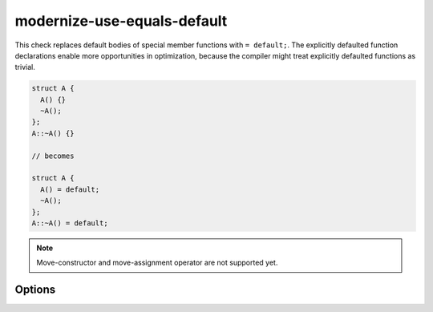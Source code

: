 .. title:: clang-tidy - modernize-use-equals-default

modernize-use-equals-default
============================

This check replaces default bodies of special member functions with ``=
default;``. The explicitly defaulted function declarations enable more
opportunities in optimization, because the compiler might treat explicitly
defaulted functions as trivial.

.. code-block:: c++

  struct A {
    A() {}
    ~A();
  };
  A::~A() {}

  // becomes

  struct A {
    A() = default;
    ~A();
  };
  A::~A() = default;

.. note::
  Move-constructor and move-assignment operator are not supported yet.

Options
-------

.. option:: IgnoreMacros

   If set to non-zero, the check will not give warnings inside macros. Default
   is `1`.
